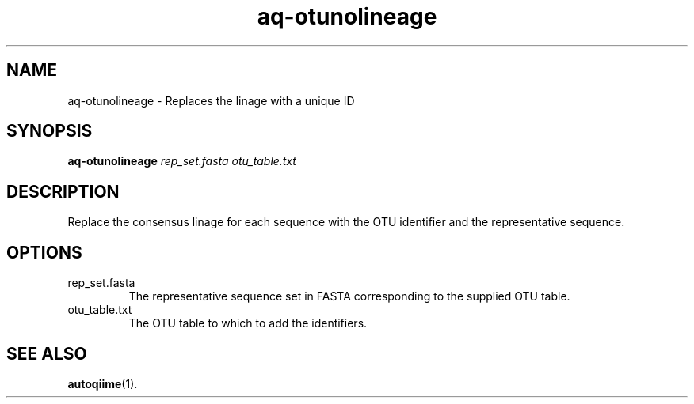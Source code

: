 .\" Authors: Andre Masella
.TH aq-otunolineage 1 "October 2011" "1.2" "USER COMMANDS"
.SH NAME 
aq-otunolineage \- Replaces the linage with a unique ID
.SH SYNOPSIS
.B aq-otunolineage
.I rep_set.fasta
.I otu_table.txt
.SH DESCRIPTION
Replace the consensus linage for each sequence with the OTU identifier and the representative sequence.
.SH OPTIONS
.TP
rep_set.fasta
The representative sequence set in FASTA corresponding to the supplied OTU table.
.TP
otu_table.txt
The OTU table to which to add the identifiers.
.SH SEE ALSO
.BR autoqiime (1).
